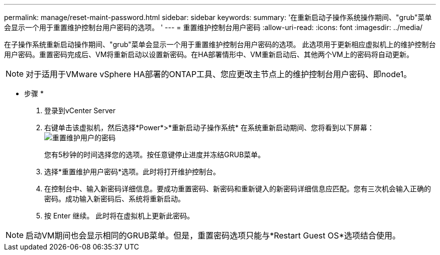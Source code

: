 ---
permalink: manage/reset-maint-password.html 
sidebar: sidebar 
keywords:  
summary: '在重新启动子操作系统操作期间、"grub"菜单会显示一个用于重置维护控制台用户密码的选项。 ' 
---
= 重置维护控制台用户密码
:allow-uri-read: 
:icons: font
:imagesdir: ../media/


[role="lead"]
在子操作系统重新启动操作期间、"grub"菜单会显示一个用于重置维护控制台用户密码的选项。
此选项用于更新相应虚拟机上的维护控制台用户密码。重置密码完成后、VM将重新启动以设置新密码。在HA部署情形中、VM重新启动后、其他两个VM上的密码将自动更新。


NOTE: 对于适用于VMware vSphere HA部署的ONTAP工具、您应更改主节点上的维护控制台用户密码、即node1。

* 步骤 *

. 登录到vCenter Server
. 右键单击该虚拟机，然后选择*Power*>*重新启动子操作系统*
在系统重新启动期间、您将看到以下屏幕：
image:../media/maint-console-password.png["重置维护用户的密码"]
+
您有5秒钟的时间选择您的选项。按任意键停止进度并冻结GRUB菜单。

. 选择*重置维护用户密码*选项。此时将打开维护控制台。
. 在控制台中、输入新密码详细信息。要成功重置密码、新密码和重新键入的新密码详细信息应匹配。您有三次机会输入正确的密码。成功输入新密码后、系统将重新启动。
. 按 Enter 继续。
此时将在虚拟机上更新此密码。



NOTE: 启动VM期间也会显示相同的GRUB菜单。但是，重置密码选项只能与*Restart Guest OS*选项结合使用。

